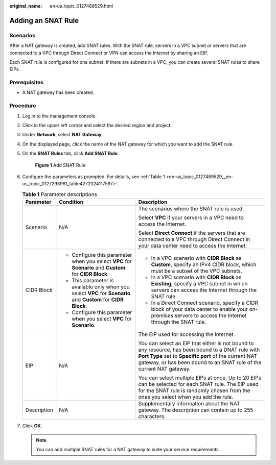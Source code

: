 :original_name: en-us_topic_0127489529.html

.. _en-us_topic_0127489529:

Adding an SNAT Rule
===================

Scenarios
---------

After a NAT gateway is created, add SNAT rules. With the SNAT rule, servers in a VPC subnet or servers that are connected to a VPC through Direct Connect or VPN can access the Internet by sharing an EIP.

Each SNAT rule is configured for one subnet. If there are subnets in a VPC, you can create several SNAT rules to share EIPs.

Prerequisites
-------------

-  A NAT gateway has been created.

Procedure
---------

#. Log in to the management console.

#. Click |image1| in the upper left corner and select the desired region and project.

#. Under **Network**, select **NAT Gateway**.

#. On the displayed page, click the name of the NAT gateway for which you want to add the SNAT rule.

#. On the **SNAT Rules** tab, click **Add SNAT Rule**.


   .. figure:: /_static/images/en-us_image_0000001567533894.png
      :alt: **Figure 1** Add SNAT Rule

      **Figure 1** Add SNAT Rule

#. Configure the parameters as prompted. For details, see :ref:`Table 1 <en-us_topic_0127489529__en-us_topic_0127293981_table4272024117597>`.

   .. _en-us_topic_0127489529__en-us_topic_0127293981_table4272024117597:

   .. table:: **Table 1** Parameter descriptions

      +-----------------------+-----------------------------------------------------------------------------------------------------------------+-------------------------------------------------------------------------------------------------------------------------------------------------------------------------------------------------------------------------------------+
      | Parameter             | Condition                                                                                                       | Description                                                                                                                                                                                                                         |
      +=======================+=================================================================================================================+=====================================================================================================================================================================================================================================+
      | Scenario              | N/A                                                                                                             | The scenarios where the SNAT rule is used.                                                                                                                                                                                          |
      |                       |                                                                                                                 |                                                                                                                                                                                                                                     |
      |                       |                                                                                                                 | Select **VPC** if your servers in a VPC need to access the Internet.                                                                                                                                                                |
      |                       |                                                                                                                 |                                                                                                                                                                                                                                     |
      |                       |                                                                                                                 | Select **Direct Connect** if the servers that are connected to a VPC through Direct Connect in your data center need to access the Internet.                                                                                        |
      +-----------------------+-----------------------------------------------------------------------------------------------------------------+-------------------------------------------------------------------------------------------------------------------------------------------------------------------------------------------------------------------------------------+
      | CIDR Block            | -  Configure this parameter when you select **VPC** for **Scenario** and **Custom** for **CIDR Block**.         | -  In a VPC scenario with **CIDR Block** as **Custom**, specify an IPv4 CIDR block, which must be a subset of the VPC subnets.                                                                                                      |
      |                       | -  This parameter is available only when you select **VPC** for **Scenario** and **Custom** for **CIDR Block**. | -  In a VPC scenario with **CIDR Block** as **Existing**, specify a VPC subnet in which servers can access the Internet through the SNAT rule.                                                                                      |
      |                       | -  Configure this parameter when you select **VPC** for **Scenario**.                                           | -  In a Direct Connect scenario, specify a CIDR block of your data center to enable your on-premises servers to access the Internet through the SNAT rule.                                                                          |
      +-----------------------+-----------------------------------------------------------------------------------------------------------------+-------------------------------------------------------------------------------------------------------------------------------------------------------------------------------------------------------------------------------------+
      | EIP                   | N/A                                                                                                             | The EIP used for accessing the Internet.                                                                                                                                                                                            |
      |                       |                                                                                                                 |                                                                                                                                                                                                                                     |
      |                       |                                                                                                                 | You can select an EIP that either is not bound to any resource, has been bound to a DNAT rule with **Port Type** set to **Specific port** of the current NAT gateway, or has been bound to an SNAT rule of the current NAT gateway. |
      |                       |                                                                                                                 |                                                                                                                                                                                                                                     |
      |                       |                                                                                                                 | You can select multiple EIPs at once. Up to 20 EIPs can be selected for each SNAT rule. The EIP used for the SNAT rule is randomly chosen from the ones you select when you add the rule.                                           |
      +-----------------------+-----------------------------------------------------------------------------------------------------------------+-------------------------------------------------------------------------------------------------------------------------------------------------------------------------------------------------------------------------------------+
      | Description           | N/A                                                                                                             | Supplementary information about the NAT gateway. The description can contain up to 255 characters.                                                                                                                                  |
      +-----------------------+-----------------------------------------------------------------------------------------------------------------+-------------------------------------------------------------------------------------------------------------------------------------------------------------------------------------------------------------------------------------+

#. Click **OK**.

   .. note::

      You can add multiple SNAT rules for a NAT gateway to suite your service requirements.

.. |image1| image:: /_static/images/en-us_image_0201532864.png
